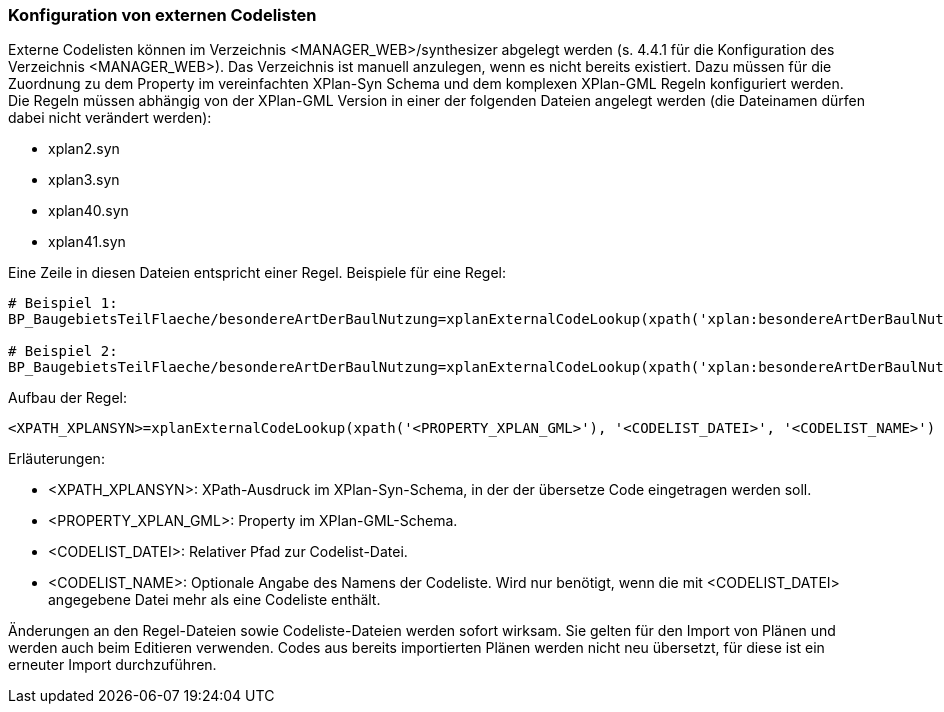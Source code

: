 === Konfiguration von externen Codelisten


Externe Codelisten können im Verzeichnis <MANAGER_WEB>/synthesizer abgelegt werden (s. 4.4.1 für die Konfiguration des Verzeichnis <MANAGER_WEB>).
Das Verzeichnis ist manuell anzulegen, wenn es nicht bereits existiert.
Dazu müssen für die Zuordnung zu dem Property im vereinfachten XPlan-Syn Schema und dem komplexen XPlan-GML Regeln konfiguriert werden.
Die Regeln müssen abhängig von der XPlan-GML Version in einer der folgenden Dateien angelegt werden (die Dateinamen dürfen dabei nicht verändert werden):

* xplan2.syn
* xplan3.syn
* xplan40.syn
* xplan41.syn

Eine Zeile in diesen Dateien entspricht einer Regel.
Beispiele für eine Regel:

----
# Beispiel 1:
BP_BaugebietsTeilFlaeche/besondereArtDerBaulNutzung=xplanExternalCodeLookup(xpath('xplan:besondereArtDerBaulNutzung'), 'XP_BesondereArtDerBaulNutzung.xml')

# Beispiel 2:
BP_BaugebietsTeilFlaeche/besondereArtDerBaulNutzung=xplanExternalCodeLookup(xpath('xplan:besondereArtDerBaulNutzung'), 'XP_BesondereArtDerBaulNutzung.xml', 'XP_BesondereArtDerBaulNutzung')
----

Aufbau der Regel:

----
<XPATH_XPLANSYN>=xplanExternalCodeLookup(xpath('<PROPERTY_XPLAN_GML>'), '<CODELIST_DATEI>', '<CODELIST_NAME>')
----

Erläuterungen:

* <XPATH_XPLANSYN>: XPath-Ausdruck im XPlan-Syn-Schema, in der der übersetze Code eingetragen werden soll.
* <PROPERTY_XPLAN_GML>: Property im XPlan-GML-Schema.
* <CODELIST_DATEI>: Relativer Pfad zur Codelist-Datei.
* <CODELIST_NAME>: Optionale Angabe des Namens der Codeliste. Wird nur benötigt, wenn die mit <CODELIST_DATEI> angegebene Datei mehr als eine Codeliste enthält.

Änderungen an den Regel-Dateien sowie Codeliste-Dateien werden sofort wirksam.
Sie gelten für den Import von Plänen und werden auch beim Editieren verwenden.
Codes aus bereits importierten Plänen werden nicht neu übersetzt, für diese ist ein erneuter Import durchzuführen.